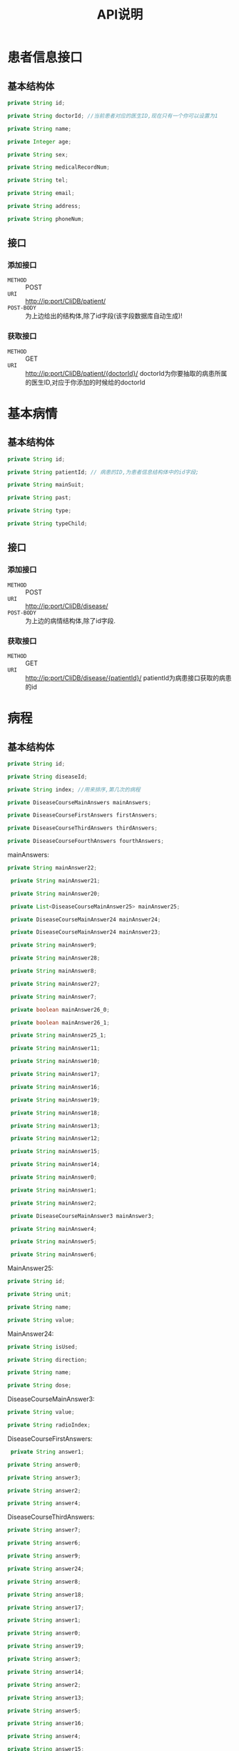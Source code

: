 #+TITLE: API说明

* 患者信息接口
** 基本结构体
   #+BEGIN_SRC java
   private String id;

   private String doctorId; //当前患者对应的医生ID,现在只有一个你可以设置为1

   private String name;
   
   private Integer age;

   private String sex;
   
   private String medicalRecordNum;
   
   private String tel;
   
   private String email;
   
   private String address;

   private String phoneNum;
   #+END_SRC
** 接口
*** 添加接口
    + =METHOD= ::  POST
    + =URI= :: http://ip:port/CliDB/patient/
    + =POST-BODY= :: 为上边给出的结构体,除了id字段(该字段数据库自动生成)!

*** 获取接口
    + =METHOD= :: GET
    + =URI= :: http://ip:port/CliDB/patient/{doctorId}/
               doctorId为你要抽取的病患所属的医生ID,对应于你添加的时候给的doctorId
   
* 基本病情
** 基本结构体
   #+BEGIN_SRC java
    private String id;

    private String patientId; // 病患的ID,为患者信息结构体中的id字段;

    private String mainSuit;

    private String past;

    private String type;

    private String typeChild;
   #+END_SRC
** 接口
*** 添加接口
    + =METHOD= :: POST
    + =URI= :: http://ip:port/CliDB/disease/
    + =POST-BODY= :: 为上边的病情结构体,除了id字段.

*** 获取接口
    + =METHOD= :: GET
    + =URI= :: http://ip:port/CliDB/disease/{patientId}/
               patientId为病患接口获取的病患的id
                              
* 病程
** 基本结构体
   #+BEGIN_SRC java
    private String id;

    private String diseaseId;

    private String index; //用来排序,第几次的病程

    private DiseaseCourseMainAnswers mainAnswers;

    private DiseaseCourseFirstAnswers firstAnswers;

    private DiseaseCourseThirdAnswers thirdAnswers;

    private DiseaseCourseFourthAnswers fourthAnswers;
   
   #+END_SRC
   
   mainAnswers:
   #+BEGIN_SRC java
   private String mainAnswer22;

    private String mainAnswer21;

    private String mainAnswer20;

    private List<DiseaseCourseMainAnswer25> mainAnswer25;

    private DiseaseCourseMainAnswer24 mainAnswer24;

    private DiseaseCourseMainAnswer24 mainAnswer23;

    private String mainAnswer9;

    private String mainAnswer28;

    private String mainAnswer8;

    private String mainAnswer27;

    private String mainAnswer7;

    private boolean mainAnswer26_0;

    private boolean mainAnswer26_1;

    private String mainAnswer25_1;

    private String mainAnswer11;

    private String mainAnswer10;

    private String mainAnswer17;

    private String mainAnswer16;

    private String mainAnswer19;

    private String mainAnswer18;

    private String mainAnswer13;

    private String mainAnswer12;

    private String mainAnswer15;

    private String mainAnswer14;

    private String mainAnswer0;

    private String mainAnswer1;

    private String mainAnswer2;

    private DiseaseCourseMainAnswer3 mainAnswer3;

    private String mainAnswer4;

    private String mainAnswer5;

    private String mainAnswer6;
   #+END_SRC

   MainAnswer25:
   #+BEGIN_SRC java
    private String id;

    private String unit;

    private String name;

    private String value;
   #+END_SRC


   MainAnswer24:
   #+BEGIN_SRC java
    private String isUsed;

    private String direction;

    private String name;

    private String dose;
   #+END_SRC


   DiseaseCourseMainAnswer3:
   #+BEGIN_SRC java
    private String value;

    private String radioIndex;
    #+END_SRC

    DiseaseCourseFirstAnswers:
    #+BEGIN_SRC java
     private String answer1;

    private String answer0;

    private String answer3;

    private String answer2;

    private String answer4;
    #+END_SRC

    DiseaseCourseThirdAnswers:
    #+BEGIN_SRC java
    private String answer7;

    private String answer6;

    private String answer9;

    private String answer24;

    private String answer8;

    private String answer18;

    private String answer17;

    private String answer1;

    private String answer0;

    private String answer19;

    private String answer3;

    private String answer14;

    private String answer2;

    private String answer13;

    private String answer5;

    private String answer16;

    private String answer4;

    private String answer15;

    private String answer11;

    private String answer20;

    private String answer12;

    private String answer21;

    private String answer22;

    private String answer10;

    private String answer23;
    #+END_SRC

    DiseaseCourseFourthAnswers:
    #+BEGIN_SRC java
    private String answer7;

    private String answer6;

    private String answer9;

    private String answer8;

    private String answer1;

    private String answer0;

    private String answer3;

    private String answer2;

    private String answer5;

    private String answer4;
    #+END_SRC
** 接口
*** 获取接口
    + =METHOD= :: GET
    + =URI= :: http://ip:port/CliDB/diseaseCourse/{diseaseId}/
               diseaseId为病情的ID
*** 添加接口
    + =METHOD= :: POST
    + =URI= :: http://ip:port/CliDB/diseaseCourse/
    + =POST_BODY= :: 为上述的基本结构体

* 图片
** 上传
  + =URI= :: http://ip:port/CliDB/image/{patientId}/{diseaseId}/
  + =METHOD= :: POST
  + =POST_BODY= :: images 命名的多个文件,以form/ultipart编码的结构体

** 获取图片
   只需要在上传的图片结果获取的对应的地址前加上 http://ip:port/images/ 即可.
   例如上传一个图片获取的结果为 /patientId/diseaseId/md5.jpeg, 那么最终的获取的URI为: http://ip:prot/images/patientId/diseaseId/md5.jpeg .

   其中,压缩后的图片地址为 http://ip:prot/images/patientId/diseaseId/md5_compress.jpg , 即[filename]_compress.jpg.
